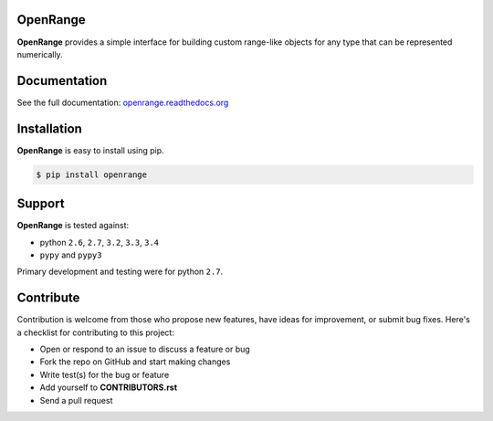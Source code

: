 
OpenRange
=========

**OpenRange** provides a simple interface for building custom range-like 
objects for any type that can be represented numerically. 

Documentation
=============

See the full documentation: `openrange.readthedocs.org
<http://openrange.readthedocs.org/>`_

.. @divider@

Installation
============

**OpenRange** is easy to install using pip. 

.. code-block:: bash

    $ pip install openrange

Support
=======

**OpenRange** is tested against:

* python ``2.6``, ``2.7``, ``3.2``, ``3.3``, ``3.4``
* ``pypy`` and ``pypy3``

Primary development and testing were for python ``2.7``.

Contribute
==========

Contribution is welcome from those who propose new features, have ideas for improvement, or submit bug fixes. Here's a checklist for contributing to this project:

* Open or respond to an issue to discuss a feature or bug
* Fork the repo on GitHub and start making changes
* Write test(s) for the bug or feature
* Add yourself to **CONTRIBUTORS.rst**
* Send a pull request

